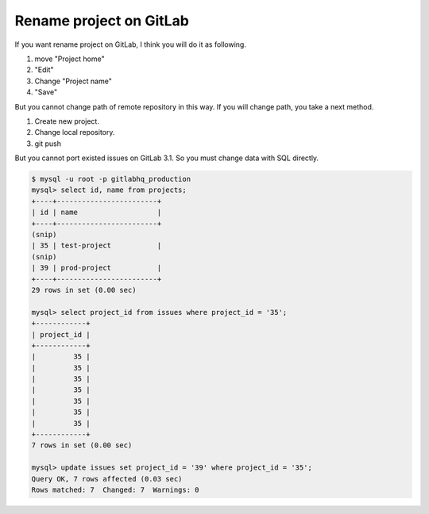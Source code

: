 Rename project on GitLab
========================

If you want rename project on GitLab, I think you will do it as following.

#. move "Project home"
#. "Edit"
#. Change "Project name"
#. "Save"

But you cannot change path of remote repository in this way.
If you will change path, you take a next method.

#. Create new project.
#. Change local repository.
#. git push

But you cannot port existed issues on GitLab 3.1. So you must change data with SQL directly.

.. code-block:: bash

   $ mysql -u root -p gitlabhq_production
   mysql> select id, name from projects;
   +----+------------------------+
   | id | name                   |
   +----+------------------------+
   (snip)
   | 35 | test-project           |
   (snip)
   | 39 | prod-project           |
   +----+------------------------+
   29 rows in set (0.00 sec)
   
   mysql> select project_id from issues where project_id = '35';
   +------------+
   | project_id |
   +------------+
   |         35 |
   |         35 |
   |         35 |
   |         35 |
   |         35 |
   |         35 |
   |         35 |
   +------------+
   7 rows in set (0.00 sec)
   
   mysql> update issues set project_id = '39' where project_id = '35';
   Query OK, 7 rows affected (0.03 sec)
   Rows matched: 7  Changed: 7  Warnings: 0


.. author:: default
.. categories:: Ops
.. tags:: GitLab,MySQL
.. comments::
